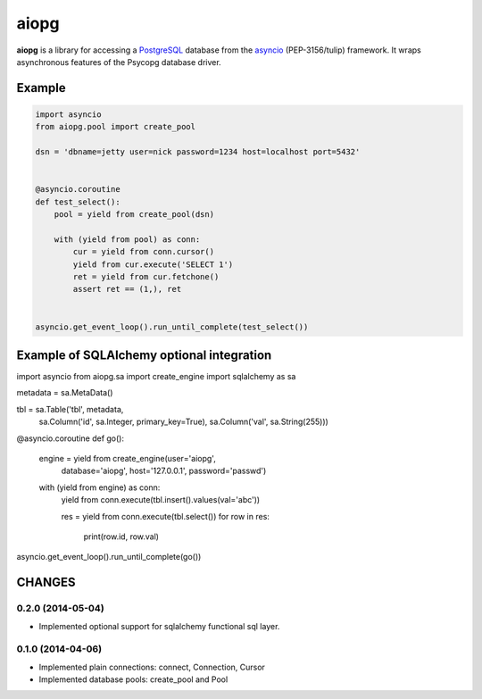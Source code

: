 aiopg
=======

**aiopg** is a library for accessing a PostgreSQL_ database
from the asyncio_ (PEP-3156/tulip) framework. It wraps
asynchronous features of the Psycopg database driver.

Example
-------

.. code-block:: python

    import asyncio
    from aiopg.pool import create_pool

    dsn = 'dbname=jetty user=nick password=1234 host=localhost port=5432'


    @asyncio.coroutine
    def test_select():
        pool = yield from create_pool(dsn)

        with (yield from pool) as conn:
            cur = yield from conn.cursor()
            yield from cur.execute('SELECT 1')
            ret = yield from cur.fetchone()
            assert ret == (1,), ret


    asyncio.get_event_loop().run_until_complete(test_select())

.. _PostgreSQL: http://www.postgresql.org/
.. _asyncio: http://docs.python.org/3.4/library/asyncio.html
.. _aiopg: https://github.com/aio-libs/aiopg


Example of SQLAlchemy optional integration
-------------------------------------------

import asyncio
from aiopg.sa import create_engine
import sqlalchemy as sa


metadata = sa.MetaData()

tbl = sa.Table('tbl', metadata,
               sa.Column('id', sa.Integer, primary_key=True),
               sa.Column('val', sa.String(255)))


@asyncio.coroutine
def go():
    engine = yield from create_engine(user='aiopg',
                                      database='aiopg',
                                      host='127.0.0.1',
                                      password='passwd')

    with (yield from engine) as conn:
        yield from conn.execute(tbl.insert().values(val='abc'))

        res = yield from conn.execute(tbl.select())
        for row in res:
            print(row.id, row.val)


asyncio.get_event_loop().run_until_complete(go())

CHANGES
-------

0.2.0 (2014-05-04)
^^^^^^^^^^^^^^^^^^

* Implemented optional support for sqlalchemy functional sql layer.

0.1.0 (2014-04-06)
^^^^^^^^^^^^^^^^^^

* Implemented plain connections: connect, Connection, Cursor

* Implemented database pools: create_pool and Pool

